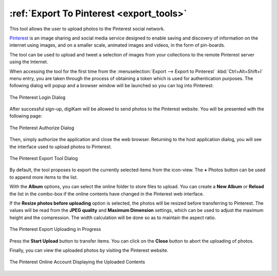 .. meta::
   :description: digiKam Export to Pinterest Web-Service
   :keywords: digiKam, documentation, user manual, photo management, open source, free, learn, easy, pinterest, export

.. metadata-placeholder

   :authors: - digiKam Team

   :license: see Credits and License page for details (https://docs.digikam.org/en/credits_license.html)

.. _pinterest_export:

:ref:`Export To Pinterest <export_tools>`
=========================================

This tool allows the user to upload photos to the Pinterest social network.

`Pinterest <https://en.wikipedia.org/wiki/Pinterest>`_ is an image sharing and social media service designed to enable saving and discovery of information on the internet using images, and on a smaller scale, animated images and videos, in the form of pin-boards.

The tool can be used to upload and tweet a selection of images from your collections to the remote Pinterest server using the Internet.

When accessing the tool for the first time from the :menuselection:`Export --> Export to Pinterest` :kbd:`Ctrl+Alt+Shift+I` menu entry, you are taken through the process of obtaining a token which is used for authentication purposes. The following dialog will popup and a browser window will be launched so you can log into Pinterest:

.. figure:: images/export_pinterest_login.webp
    :alt:
    :align: center

    The Pinterest Login Dialog

After successful sign-up, digiKam will be allowed to send photos to the Pinterest website. You will be presented with the following page:

.. figure:: images/export_pinterest_authorize.webp
    :alt:
    :align: center

    The Pinterest Authorize Dialog

Then, simply authorize the application and close the web browser. Returning to the host application dialog, you will see the interface used to upload photos to Pinterest.

.. figure:: images/export_pinterest_dialog.webp
    :alt:
    :align: center

    The Pinterest Export Tool Dialog

By default, the tool proposes to export the currently selected items from the icon-view. The **+** Photos button can be used to append more items to the list.

With the **Album** options, you can select the online folder to store files to upload. You can create a **New Album** or **Reload** the list in the combo-box if the online contents have changed in the Pinterest web interface.

If the **Resize photos before uploading** option is selected, the photos will be resized before transferring to Pinterest. The values will be read from the **JPEG quality** and **Maximum Dimension** settings, which can be used to adjust the maximum height and the compression. The width calculation will be done so as to maintain the aspect ratio.

.. figure:: images/export_pinterest_progress.webp
    :alt:
    :align: center

    The Pinterest Export Uploading in Progress

Press the **Start Upload** button to transfer items. You can click on the **Close** button to abort the uploading of photos.

Finally, you can view the uploaded photos by visiting the Pinterest website.

.. figure:: images/export_pinterest_stream.webp
    :alt:
    :align: center

    The Pinterest Online Account Displaying the Uploaded Contents
